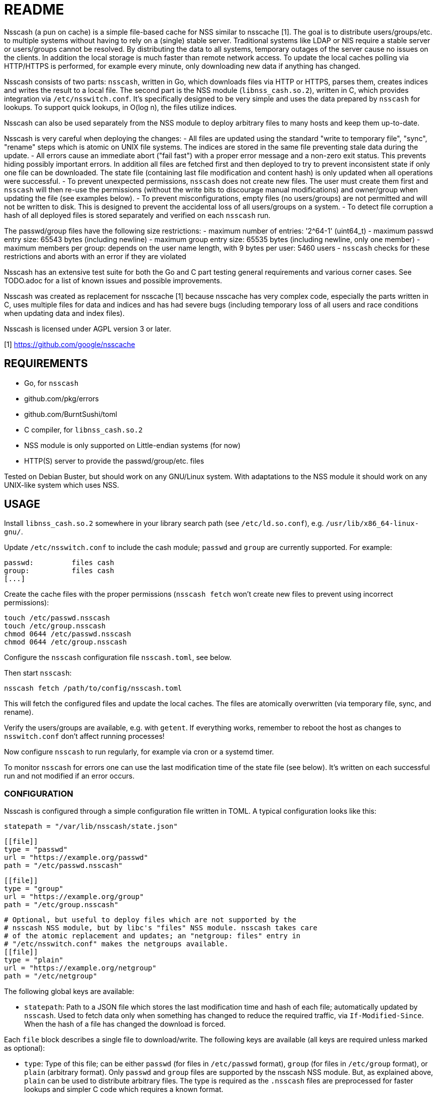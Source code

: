 = README

Nsscash (a pun on cache) is a simple file-based cache for NSS similar to
nsscache [1]. The goal is to distribute users/groups/etc. to multiple systems
without having to rely on a (single) stable server. Traditional systems like
LDAP or NIS require a stable server or users/groups cannot be resolved. By
distributing the data to all systems, temporary outages of the server cause no
issues on the clients. In addition the local storage is much faster than
remote network access. To update the local caches polling via HTTP/HTTPS is
performed, for example every minute, only downloading new data if anything has
changed.

Nsscash consists of two parts: `nsscash`, written in Go, which downloads files
via HTTP or HTTPS, parses them, creates indices and writes the result to a
local file. The second part is the NSS module (`libnss_cash.so.2`), written in
C, which provides integration via `/etc/nsswitch.conf`. It's specifically
designed to be very simple and uses the data prepared by `nsscash` for
lookups. To support quick lookups, in O(log n), the files utilize indices.

Nsscash can also be used separately from the NSS module to deploy arbitrary
files to many hosts and keep them up-to-date.

Nsscash is very careful when deploying the changes:
- All files are updated using the standard "write to temporary file", "sync",
  "rename" steps which is atomic on UNIX file systems. The indices are stored
  in the same file preventing stale data during the update.
- All errors cause an immediate abort ("fail fast") with a proper error
  message and a non-zero exit status. This prevents hiding possibly important
  errors. In addition all files are fetched first and then deployed to try to
  prevent inconsistent state if only one file can be downloaded. The state
  file (containing last file modification and content hash) is only updated
  when all operations were successful.
- To prevent unexpected permissions, `nsscash` does not create new files. The
  user must create them first and `nsscash` will then re-use the permissions
  (without the write bits to discourage manual modifications) and owner/group
  when updating the file (see examples below).
- To prevent misconfigurations, empty files (no users/groups) are not
  permitted and will not be written to disk. This is designed to prevent the
  accidental loss of all users/groups on a system.
- To detect file corruption a hash of all deployed files is stored separately
  and verified on each `nsscash` run.

The passwd/group files have the following size restrictions:
- maximum number of entries: '2^64-1' (uint64_t)
- maximum passwd entry size: 65543 bytes (including newline)
- maximum group entry size: 65535 bytes (including newline, only one member)
- maximum members per group: depends on the user name length,
                             with 9 bytes per user: 5460 users
- `nsscash` checks for these restrictions and aborts with an error if they are
  violated

Nsscash has an extensive test suite for both the Go and C part testing general
requirements and various corner cases. See TODO.adoc for a list of known
issues and possible improvements.

Nsscash was created as replacement for nsscache [1] because nsscache has very
complex code, especially the parts written in C, uses multiple files for data
and indices and has had severe bugs (including temporary loss of all users and
race conditions when updating data and index files).

Nsscash is licensed under AGPL version 3 or later.

[1] https://github.com/google/nsscache


== REQUIREMENTS

- Go, for `nsscash`
  - github.com/pkg/errors
  - github.com/BurntSushi/toml
- C compiler, for `libnss_cash.so.2`

- NSS module is only supported on Little-endian systems (for now)

- HTTP(S) server to provide the passwd/group/etc. files

Tested on Debian Buster, but should work on any GNU/Linux system. With
adaptations to the NSS module it should work on any UNIX-like system which
uses NSS.


== USAGE

Install `libnss_cash.so.2` somewhere in your library search path (see
`/etc/ld.so.conf`), e.g. `/usr/lib/x86_64-linux-gnu/`.

Update `/etc/nsswitch.conf` to include the cash module; `passwd` and `group`
are currently supported. For example:

    passwd:         files cash
    group:          files cash
    [...]

Create the cache files with the proper permissions (`nsscash fetch` won't
create new files to prevent using incorrect permissions):

    touch /etc/passwd.nsscash
    touch /etc/group.nsscash
    chmod 0644 /etc/passwd.nsscash
    chmod 0644 /etc/group.nsscash

Configure the `nsscash` configuration file `nsscash.toml`, see below.

Then start `nsscash`:

    nsscash fetch /path/to/config/nsscash.toml

This will fetch the configured files and update the local caches. The files
are atomically overwritten (via temporary file, sync, and rename).

Verify the users/groups are available, e.g. with `getent`. If everything
works, remember to reboot the host as changes to `nsswitch.conf` don't affect
running processes!

Now configure `nsscash` to run regularly, for example via cron or a systemd
timer.

To monitor `nsscash` for errors one can use the last modification time of the
state file (see below). It's written on each successful run and not modified
if an error occurs.

=== CONFIGURATION

Nsscash is configured through a simple configuration file written in TOML. A
typical configuration looks like this:

    statepath = "/var/lib/nsscash/state.json"

    [[file]]
    type = "passwd"
    url = "https://example.org/passwd"
    path = "/etc/passwd.nsscash"

    [[file]]
    type = "group"
    url = "https://example.org/group"
    path = "/etc/group.nsscash"

    # Optional, but useful to deploy files which are not supported by the
    # nsscash NSS module, but by libc's "files" NSS module. nsscash takes care
    # of the atomic replacement and updates; an "netgroup: files" entry in
    # "/etc/nsswitch.conf" makes the netgroups available.
    [[file]]
    type = "plain"
    url = "https://example.org/netgroup"
    path = "/etc/netgroup"

The following global keys are available:

- `statepath`: Path to a JSON file which stores the last modification time and
  hash of each file; automatically updated by `nsscash`. Used to fetch data
  only when something has changed to reduce the required traffic, via
  `If-Modified-Since`. When the hash of a file has changed the download is
  forced.

Each `file` block describes a single file to download/write. The following
keys are available (all keys are required unless marked as optional):

- `type`: Type of this file; can be either `passwd` (for files in
  `/etc/passwd` format), `group` (for files in `/etc/group` format), or
  `plain` (arbitrary format). Only `passwd` and `group` files are supported by
  the nsscash NSS module. But, as explained above, `plain` can be used to
  distribute arbitrary files. The type is required as the `.nsscash` files are
  preprocessed for faster lookups and simpler C code which requires a known
  format.

- `url`: URL to fetch the file from; HTTP and HTTPS are supported

- `ca`: Path to a custom CA in PEM format. Restricts HTTPS requests to accept
  only certificates signed by this CA. Defaults to the system's certificate
  store when omitted. (optional)

- `username`/`password`: Username and password sent via HTTP Basic-Auth to the
  webserver. The configuration file must not be readable by other users when
  this key is used. (optional)

- `path`: Path to store the retrieved file


== AUTHORS

Written by Simon Ruderich <simon@ruderich.org>.


== LICENSE

This program is licensed under AGPL version 3 or later.

Copyright (C) 2019  Simon Ruderich

This program is free software: you can redistribute it and/or modify
it under the terms of the GNU Affero General Public License as published by
the Free Software Foundation, either version 3 of the License, or
(at your option) any later version.

This program is distributed in the hope that it will be useful,
but WITHOUT ANY WARRANTY; without even the implied warranty of
MERCHANTABILITY or FITNESS FOR A PARTICULAR PURPOSE.  See the
GNU Affero General Public License for more details.

You should have received a copy of the GNU Affero General Public License
along with this program.  If not, see <https://www.gnu.org/licenses/>.
